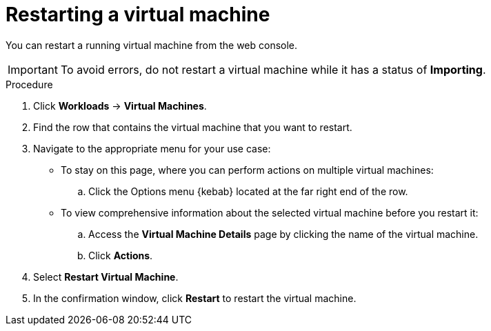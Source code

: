 // Module included in the following assemblies:
//
// * virt/virtual_machines/virt-controlling-vm-states.adoc

[id="virt-restarting-vm-web_{context}"]
= Restarting a virtual machine

You can restart a running virtual machine from the web console.

[IMPORTANT]
====
To avoid errors, do not restart a virtual machine while it has a status of *Importing*.
====

.Procedure

. Click *Workloads* -> *Virtual Machines*.

. Find the row that contains the virtual machine that you want to restart.

. Navigate to the appropriate menu for your use case:

* To stay on this page, where you can perform actions on multiple virtual machines:

.. Click the Options menu {kebab} located at the far right end of the row.

* To view comprehensive information about the selected virtual machine before
you restart it:

.. Access the *Virtual Machine Details* page by clicking the name of the virtual
machine.

.. Click *Actions*.

. Select *Restart Virtual Machine*.

. In the confirmation window, click *Restart* to restart the virtual machine.
